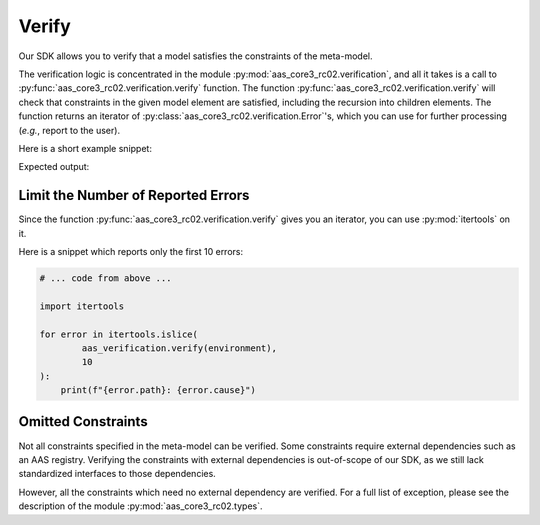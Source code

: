 ******
Verify
******

Our SDK allows you to verify that a model satisfies the constraints of the meta-model.

The verification logic is concentrated in the module :py:mod:`aas_core3_rc02.verification`, and all it takes is a call to :py:func:`aas_core3_rc02.verification.verify` function.
The function :py:func:`aas_core3_rc02.verification.verify` will check that constraints in the given model element are satisfied, including the recursion into children elements.
The function returns an iterator of :py:class:`aas_core3_rc02.verification.Error`'s, which you can use for further processing (*e.g.*, report to the user).

Here is a short example snippet:

.. testcode::

    import aas_core3_rc02.types as aas_types
    import aas_core3_rc02.verification as aas_verification

    # Prepare the environment
    environment = aas_types.Environment(
        submodels=[
            aas_types.Submodel(
                id="some-unique-global-identifier",
                submodel_elements=[
                    aas_types.Property(
                        # The ID-shorts must be proper variable names,
                        # but there is a dash ("-") in this ID-short.
                        id_short = "some-Property",
                        value_type=aas_types.DataTypeDefXsd.INT,
                        value="1984"
                    )
                ]
            )
        ]
    )

    for error in aas_verification.verify(environment):
        print(f"{error.path}: {error.cause}")

Expected output:

.. testoutput::

    .submodels[0].submodel_elements[0].id_short: ID-short of Referables shall only feature letters, digits, underscore (``_``); starting mandatory with a letter. *I.e.* ``[a-zA-Z][a-zA-Z0-9_]+``.

Limit the Number of Reported Errors
===================================

Since the function :py:func:`aas_core3_rc02.verification.verify` gives you an iterator, you can use :py:mod:`itertools` on it.

Here is a snippet which reports only the first 10 errors:

.. code-block:: python3

    # ... code from above ...

    import itertools

    for error in itertools.islice(
            aas_verification.verify(environment),
            10
    ):
        print(f"{error.path}: {error.cause}")


Omitted Constraints
===================

Not all constraints specified in the meta-model can be verified.
Some constraints require external dependencies such as an AAS registry.
Verifying the constraints with external dependencies is out-of-scope of our SDK, as we still lack standardized interfaces to those dependencies.

However, all the constraints which need no external dependency are verified.
For a full list of exception, please see the description of the module :py:mod:`aas_core3_rc02.types`.
